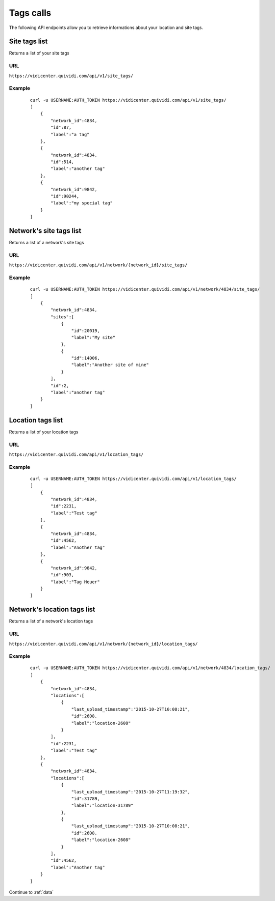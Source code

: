 .. _tags:


Tags calls
==========


The following API endpoints allow you to retrieve informations about your location and site tags.


Site tags list
##############

Returns a list of your site tags

URL
---

``https://vidicenter.quividi.com/api/v1/site_tags/``

Example
-------

 ::

    curl -u USERNAME:AUTH_TOKEN https://vidicenter.quividi.com/api/v1/site_tags/
    [
        {
            "network_id":4834,
            "id":87,
            "label":"a tag"
        },
        {
            "network_id":4834,
            "id":514,
            "label":"another tag"
        },
        {
            "network_id":9842,
            "id":90244,
            "label":"my special tag"
        }
    ]


Network's site tags list
########################

Returns a list of a network's site tags

URL
---

``https://vidicenter.quividi.com/api/v1/network/{network_id}/site_tags/``

Example
-------

 ::

    curl -u USERNAME:AUTH_TOKEN https://vidicenter.quividi.com/api/v1/network/4834/site_tags/
    [
        {
            "network_id":4834,
            "sites":[
                {
                    "id":20019,
                    "label":"My site"
                },
                {
                    "id":14006,
                    "label":"Another site of mine"
                }
            ],
            "id":2,
            "label":"another tag"
        }
    ]


Location tags list
##################

Returns a list of your location tags

URL
---

``https://vidicenter.quividi.com/api/v1/location_tags/``

Example
-------

 ::

    curl -u USERNAME:AUTH_TOKEN https://vidicenter.quividi.com/api/v1/location_tags/
    [
        {
            "network_id":4834,
            "id":2231,
            "label":"Test tag"
        },
        {
            "network_id":4834,
            "id":4562,
            "label":"Another tag"
        },
        {
            "network_id":9842,
            "id":903,
            "label":"Tag Heuer"
        }
    ]


Network's location tags list
############################

Returns a list of a network's location tags

URL
---

``https://vidicenter.quividi.com/api/v1/network/{network_id}/location_tags/``

Example
-------

 ::

    curl -u USERNAME:AUTH_TOKEN https://vidicenter.quividi.com/api/v1/network/4834/location_tags/
    [
        {
            "network_id":4834,
            "locations":[
                {
                    "last_upload_timestamp":"2015-10-27T10:08:21",
                    "id":2608,
                    "label":"location-2608"
                }
            ],
            "id":2231,
            "label":"Test tag"
        },
        {
            "network_id":4834,
            "locations":[
                {
                    "last_upload_timestamp":"2015-10-27T11:19:32",
                    "id":31789,
                    "label":"location-31789"
                },
                {
                    "last_upload_timestamp":"2015-10-27T10:08:21",
                    "id":2608,
                    "label":"location-2608"
                }
            ],
            "id":4562,
            "label":"Another tag"
        }
    ]


Continue to :ref:`data`
